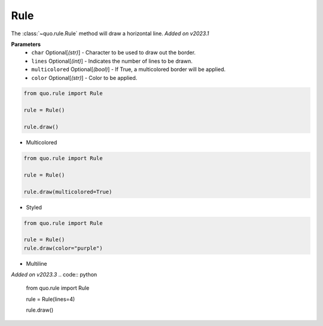 .. _rule:

Rule
========

The :class:`~quo.rule.Rule` method will draw a horizontal line.
*Added on v2023.1*

**Parameters**
      - ``char`` Optional[*(str)*] - Character to be used to draw out the border.
      - ``lines`` Optional[*(int)*] - Indicates the number of lines to be drawn.

      - ``multicolored`` Optional[*(bool)*] - If True, a multicolored border will be applied.  
      - ``color`` Optional[*(str)*] - Color to be applied.

.. code:: python

   from quo.rule import Rule

   rule = Rule()

   rule.draw()
   
.. image:: ./images/rule/default.png
   
     
- Multicolored
.. code:: python

   from quo.rule import Rule

   rule = Rule()
 
   rule.draw(multicolored=True)
   
.. image:: ./images/rule/multicolored.png


- Styled
.. code:: python

   from quo.rule import Rule

   rule = Rule()
   rule.draw(color="purple")

.. image:: ./images/rule/styled.png


- Multiline

*Added on v2023.3*
.. code:: python

   from quo.rule import Rule

   rule = Rule(lines=4)

   rule.draw()
   
.. image:: ./images/rule/multiline.png
   